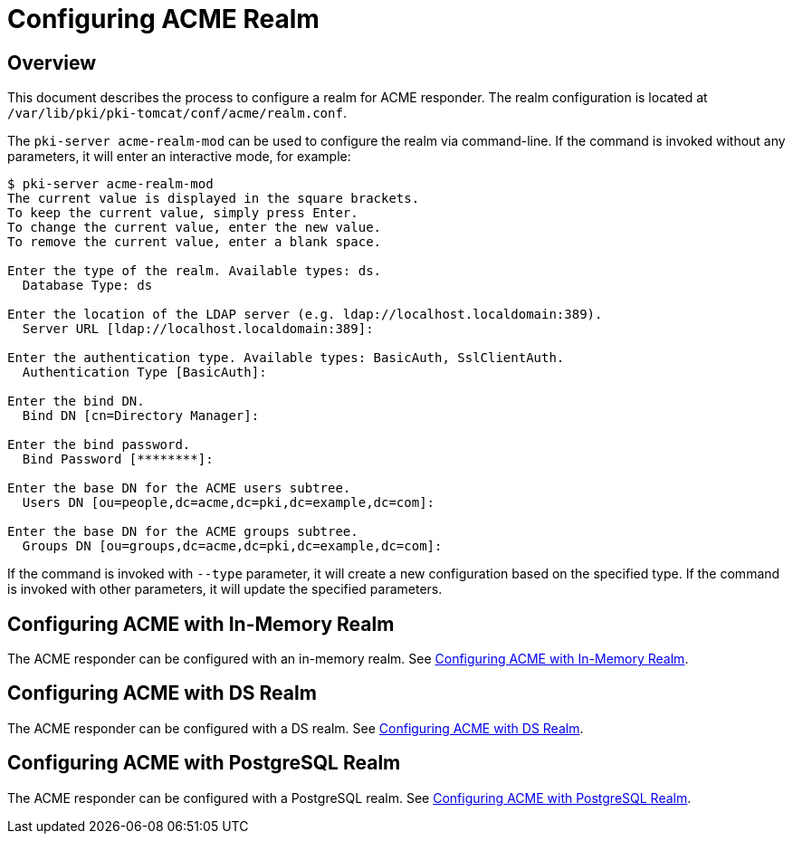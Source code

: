 = Configuring ACME Realm =

== Overview ==

This document describes the process to configure a realm for ACME responder.
The realm configuration is located at `/var/lib/pki/pki-tomcat/conf/acme/realm.conf`.

The `pki-server acme-realm-mod` can be used to configure the realm via command-line.
If the command is invoked without any parameters, it will enter an interactive mode, for example:

```
$ pki-server acme-realm-mod
The current value is displayed in the square brackets.
To keep the current value, simply press Enter.
To change the current value, enter the new value.
To remove the current value, enter a blank space.

Enter the type of the realm. Available types: ds.
  Database Type: ds

Enter the location of the LDAP server (e.g. ldap://localhost.localdomain:389).
  Server URL [ldap://localhost.localdomain:389]:

Enter the authentication type. Available types: BasicAuth, SslClientAuth.
  Authentication Type [BasicAuth]:

Enter the bind DN.
  Bind DN [cn=Directory Manager]:

Enter the bind password.
  Bind Password [********]:

Enter the base DN for the ACME users subtree.
  Users DN [ou=people,dc=acme,dc=pki,dc=example,dc=com]:

Enter the base DN for the ACME groups subtree.
  Groups DN [ou=groups,dc=acme,dc=pki,dc=example,dc=com]:
```

If the command is invoked with `--type` parameter, it will create a new configuration based on the specified type.
If the command is invoked with other parameters, it will update the specified parameters.

== Configuring ACME with In-Memory Realm ==

The ACME responder can be configured with an in-memory realm.
See link:Configuring-ACME-with-InMemory-Realm.adoc[Configuring ACME with In-Memory Realm].

== Configuring ACME with DS Realm ==

The ACME responder can be configured with a DS realm.
See link:Configuring-ACME-with-DS-Realm.adoc[Configuring ACME with DS Realm].

== Configuring ACME with PostgreSQL Realm ==

The ACME responder can be configured with a PostgreSQL realm.
See link:Configuring-ACME-with-PostgreSQL-Realm.adoc[Configuring ACME with PostgreSQL Realm].
